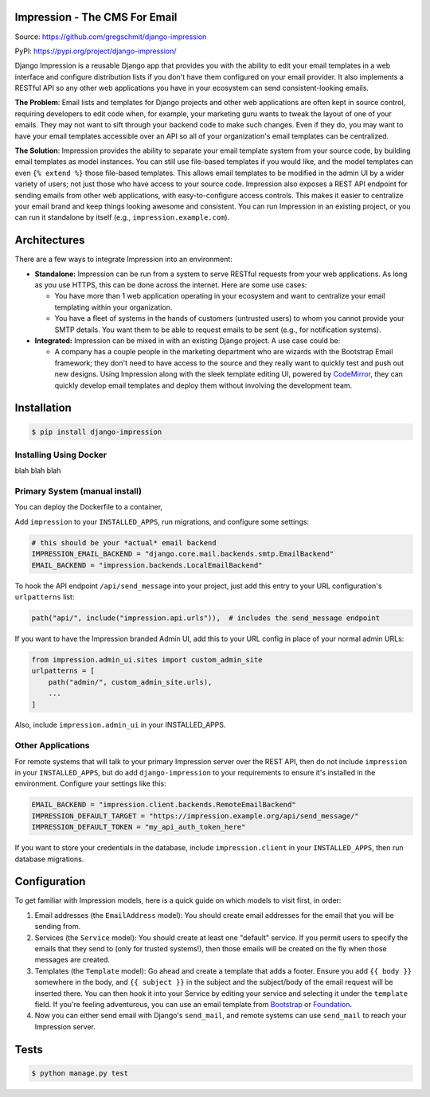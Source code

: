 Impression - The CMS For Email
==============================

.. image:: https://travis-ci.org/gregschmit/django-impression.svg?branch=master
    :alt: TravisCI
    :target: https://travis-ci.org/gregschmit/django-impression

.. image:: https://img.shields.io/pypi/v/django-impression
    :alt: PyPI
    :target: https://pypi.org/project/django-impression/

.. image:: https://coveralls.io/repos/github/gregschmit/django-impression/badge.svg?branch=master
    :alt: Coverage
    :target: https://coveralls.io/github/gregschmit/django-impression?branch=master

.. image:: https://img.shields.io/badge/code%20style-black-000000.svg
    :alt: Code Style
    :target: https://github.com/ambv/black

Source: https://github.com/gregschmit/django-impression

PyPI: https://pypi.org/project/django-impression/

Django Impression is a reusable Django app that provides you with the ability to edit
your email templates in a web interface and configure distribution lists if you don't
have them configured on your email provider. It also implements a RESTful API so any
other web applications you have in your ecosystem can send consistent-looking emails.

**The Problem**: Email lists and templates for Django projects and other web
applications are often kept in source control, requiring developers to edit code when,
for example, your marketing guru wants to tweak the layout of one of your emails. They
may not want to sift through your backend code to make such changes. Even if they do,
you may want to have your email templates accessible over an API so all of your
organization's email templates can be centralized.

**The Solution**: Impression provides the ability to separate your email template system
from your source code, by building email templates as model instances. You can still use
file-based templates if you would like, and the model templates can even
``{% extend %}`` those file-based templates. This allows email templates to be modified
in the admin UI by a wider variety of users; not just those who have access to your
source code. Impression also exposes a REST API endpoint for sending emails from other
web applications, with easy-to-configure access controls. This makes it easier to
centralize your email brand and keep things looking awesome and consistent. You can run
Impression in an existing project, or you can run it standalone by itself (e.g.,
``impression.example.com``).


Architectures
=============

There are a few ways to integrate Impression into an environment:

- **Standalone:** Impression can be run from a system to serve RESTful requests from
  your web applications. As long as you use HTTPS, this can be done across the
  internet. Here are some use cases:

  - You have more than 1 web application operating in your ecosystem and want to
    centralize your email templating within your organization.
  - You have a fleet of systems in the hands of customers (untrusted users) to whom
    you cannot provide your SMTP details. You want them to be able to request emails to
    be sent (e.g., for notification systems).

- **Integrated:** Impression can be mixed in with an existing Django project. A use
  case could be:

  - A company has a couple people in the marketing department who are wizards with the
    Bootstrap Email framework; they don't need to have access to the source and they
    really want to quickly test and push out new designs. Using Impression along with
    the sleek template editing UI, powered by `CodeMirror <https://codemirror.net>`_,
    they can quickly develop email templates and deploy them without involving the
    development team.


Installation
============

.. code-block:: shell

    $ pip install django-impression


Installing Using Docker
-----------------------

blah blah blah


Primary System (manual install)
-------------------------------

You can deploy the Dockerfile to a container,

Add ``impression`` to your ``INSTALLED_APPS``, run migrations, and configure some
settings:

.. code-block:: python

    # this should be your *actual* email backend
    IMPRESSION_EMAIL_BACKEND = "django.core.mail.backends.smtp.EmailBackend"
    EMAIL_BACKEND = "impression.backends.LocalEmailBackend"

To hook the API endpoint ``/api/send_message`` into your project, just add this entry to
your URL configuration's ``urlpatterns`` list:

.. code-block:: python

    path("api/", include("impression.api.urls")),  # includes the send_message endpoint

If you want to have the Impression branded Admin UI, add this to your URL config in
place of your normal admin URLs:

.. code-block:: python

    from impression.admin_ui.sites import custom_admin_site
    urlpatterns = [
        path("admin/", custom_admin_site.urls),
        ...
    ]

Also, include ``impression.admin_ui`` in your INSTALLED_APPS.


Other Applications
------------------

For remote systems that will talk to your primary Impression server over the REST API,
then do not include ``impression`` in your ``INSTALLED_APPS``, but do add
``django-impression`` to your requirements to ensure it's installed in the environment.
Configure your settings like this:

.. code-block:: python

    EMAIL_BACKEND = "impression.client.backends.RemoteEmailBackend"
    IMPRESSION_DEFAULT_TARGET = "https://impression.example.org/api/send_message/"
    IMPRESSION_DEFAULT_TOKEN = "my_api_auth_token_here"

If you want to store your credentials in the database, include ``impression.client`` in
your ``INSTALLED_APPS``, then run database migrations.


Configuration
=============

To get familiar with Impression models, here is a quick guide on which models to visit
first, in order:

1) Email addresses (the ``EmailAddress`` model): You should create email addresses for
   the email that you will be sending from.
2) Services (the ``Service`` model): You should create at least one "default" service.
   If you permit users to specify the emails that they send to (only for trusted
   systems!), then those emails will be created on the fly when those messages are
   created.
3) Templates (the ``Template`` model): Go ahead and create a template that adds a
   footer. Ensure you add ``{{ body }}`` somewhere in the body, and ``{{ subject }}`` in
   the subject and the subject/body of the email request will be inserted there. You can
   then hook it into your Service by editing your service and selecting it under the
   ``template`` field. If you're feeling adventurous, you can use an email template from
   `Bootstrap <https://bootstrapemail.com>`_ or
   `Foundation <https://foundation.zurb.com/emails.html>`_.
4) Now you can either send email with Django's ``send_mail``, and remote systems can
   use ``send_mail`` to reach your Impression server.


Tests
=====

.. code-block:: shell

    $ python manage.py test

